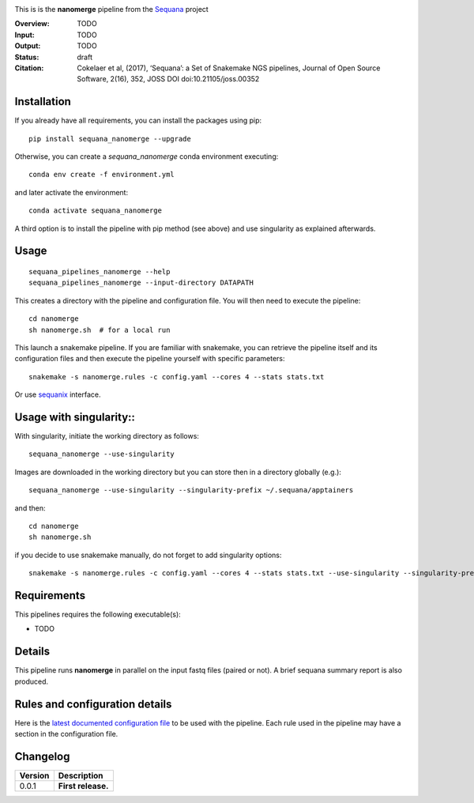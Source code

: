 
.. image:: https://badge.fury.io/py/sequana-nanomerge.svg
     :target: https://pypi.python.org/pypi/sequana_nanomerge

.. image:: http://joss.theoj.org/papers/10.21105/joss.00352/status.svg
    :target: http://joss.theoj.org/papers/10.21105/joss.00352
    :alt: JOSS (journal of open source software) DOI

.. image:: https://github.com/sequana/nanomerge/actions/workflows/main.yml/badge.svg
   :target: https://github.com/sequana/nanomerge/actions/workflows    




This is is the **nanomerge** pipeline from the `Sequana <https://sequana.readthedocs.org>`_ project

:Overview: TODO 
:Input: TODO
:Output: TODO
:Status: draft
:Citation: Cokelaer et al, (2017), ‘Sequana’: a Set of Snakemake NGS pipelines, Journal of Open Source Software, 2(16), 352, JOSS DOI doi:10.21105/joss.00352


Installation
~~~~~~~~~~~~

If you already have all requirements, you can install the packages using pip::

    pip install sequana_nanomerge --upgrade

Otherwise, you can create a *sequana_nanomerge* conda environment executing::

    conda env create -f environment.yml

and later activate the environment::

  conda activate sequana_nanomerge

A third option is to install the pipeline with pip method (see above) and use singularity as explained afterwards.


Usage
~~~~~

::

    sequana_pipelines_nanomerge --help
    sequana_pipelines_nanomerge --input-directory DATAPATH 

This creates a directory with the pipeline and configuration file. You will then need 
to execute the pipeline::

    cd nanomerge
    sh nanomerge.sh  # for a local run

This launch a snakemake pipeline. If you are familiar with snakemake, you can 
retrieve the pipeline itself and its configuration files and then execute the pipeline yourself with specific parameters::

    snakemake -s nanomerge.rules -c config.yaml --cores 4 --stats stats.txt

Or use `sequanix <https://sequana.readthedocs.io/en/master/sequanix.html>`_ interface.


Usage with singularity::
~~~~~~~~~~~~~~~~~~~~~~~~~

With singularity, initiate the working directory as follows::

    sequana_nanomerge --use-singularity

Images are downloaded in the working directory but you can store then in a directory globally (e.g.)::

    sequana_nanomerge --use-singularity --singularity-prefix ~/.sequana/apptainers

and then::

    cd nanomerge
    sh nanomerge.sh

if you decide to use snakemake manually, do not forget to add singularity options::

    snakemake -s nanomerge.rules -c config.yaml --cores 4 --stats stats.txt --use-singularity --singularity-prefix ~/.sequana/apptainers --singularity-args "-B /home:/home"

    
Requirements
~~~~~~~~~~~~

This pipelines requires the following executable(s):

- TODO

.. image:: https://raw.githubusercontent.com/sequana/sequana_nanomerge/master/sequana_pipelines/nanomerge/dag.png


Details
~~~~~~~~~

This pipeline runs **nanomerge** in parallel on the input fastq files (paired or not). 
A brief sequana summary report is also produced.


Rules and configuration details
~~~~~~~~~~~~~~~~~~~~~~~~~~~~~~~

Here is the `latest documented configuration file <https://raw.githubusercontent.com/sequana/sequana_nanomerge/master/sequana_pipelines/nanomerge/config.yaml>`_
to be used with the pipeline. Each rule used in the pipeline may have a section in the configuration file. 

Changelog
~~~~~~~~~

========= ====================================================================
Version   Description
========= ====================================================================
0.0.1     **First release.**
========= ====================================================================


